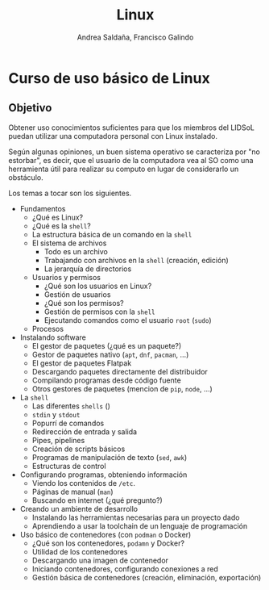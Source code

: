 #+TITLE: Linux
#+AUTHOR: Andrea Saldaña, Francisco Galindo
#+OPTIONS: H:2 toc:t num:t


* Curso de uso básico de Linux

** Objetivo

Obtener uso conocimientos suficientes para que los miembros del LIDSoL
puedan utilizar una computadora personal con Linux instalado.

Según algunas opiniones, un buen sistema operativo se caracteriza por
"no estorbar", es decir, que el usuario de la computadora vea al SO
como una herramienta útil para realizar su computo en lugar de
considerarlo un obstáculo.

Los temas a tocar son los siguientes.

- Fundamentos
  - ¿Qué es Linux?
  - ¿Qué es la ~shell~?
  - La estructura básica de un comando en la ~shell~
  - El sistema de archivos
    - Todo es un archivo
    - Trabajando con archivos en la ~shell~ (creación, edición)
    - La jerarquía de directorios
  - Usuarios y permisos
    - ¿Qué son los usuarios en Linux?
    - Gestión de usuarios
    - ¿Qué son los permisos?
    - Gestión de permisos con la ~shell~
    - Ejecutando comandos como el usuario ~root~ (~sudo~)
  - Procesos
- Instalando software
  - El gestor de paquetes (¿qué es un paquete?)
  - Gestor de paquetes nativo (~apt~, ~dnf~, ~pacman~, ...)
  - El gestor de paquetes Flatpak
  - Descargando paquetes directamente del distribuidor
  - Compilando programas desde código fuente
  - Otros gestores de paquetes (mencion de ~pip~, ~node~, ...)
- La ~shell~
  - Las diferentes ~shells~ ()
  - ~stdin~ y ~stdout~
  - Popurrí de comandos
  - Redirección de entrada y salida
  - Pipes, pipelines
  - Creación de scripts básicos
  - Programas de manipulación de texto (~sed~, ~awk~)
  - Estructuras de control
- Configurando programas, obteniendo información
  - Viendo los contenidos de ~/etc~.
  - Páginas de manual (~man~)
  - Buscando en internet (¿qué pregunto?)
- Creando un ambiente de desarrollo
  - Instalando las herramientas necesarias para un proyecto dado
  - Aprendiendo a usar la toolchain de un lenguaje de programación
- Uso básico de contenedores (con ~podman~ o Docker)
  - ¿Qué son los contenedores, ~podamn~ y Docker?
  - Utilidad de los contenedores
  - Descargando una imagen de contenedor
  - Iniciando contenedores, configurando conexiones a red
  - Gestión básica de contenedores (creación, eliminación, exportación)
